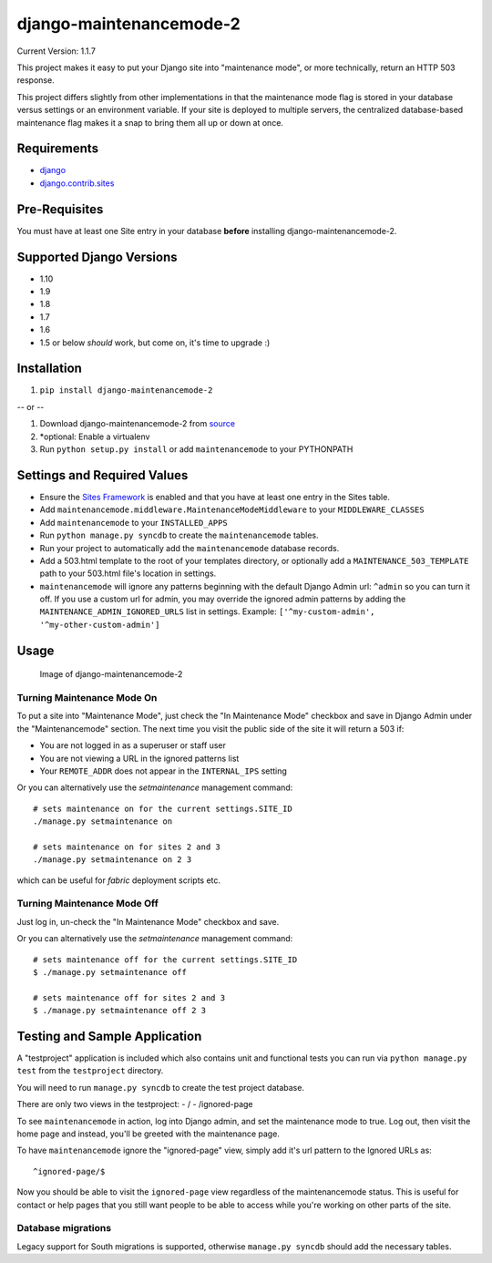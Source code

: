 django-maintenancemode-2
========================

|Build Status|

Current Version: 1.1.7

This project makes it easy to put your Django site into "maintenance
mode", or more technically, return an HTTP 503 response.

This project differs slightly from other implementations in that the
maintenance mode flag is stored in your database versus settings or an
environment variable. If your site is deployed to multiple servers, the
centralized database-based maintenance flag makes it a snap to bring
them all up or down at once.

Requirements
------------

-  `django <https://www.djangoproject.com/download/>`__
-  `django.contrib.sites <https://docs.djangoproject.com/en/1.8/ref/contrib/sites/>`__

Pre-Requisites
--------------

You must have at least one Site entry in your database **before**
installing django-maintenancemode-2.

Supported Django Versions
-------------------------

-  1.10
-  1.9
-  1.8
-  1.7
-  1.6
-  1.5 or below *should* work, but come on, it's time to upgrade :)

Installation
------------

1. ``pip install django-maintenancemode-2``

-- or --

1. Download django-maintenancemode-2 from
   `source <https://github.com/alsoicode/django-maintenancemode-2/archive/master.zip>`__
2. \*optional: Enable a virtualenv
3. Run ``python setup.py install`` or add ``maintenancemode`` to your
   PYTHONPATH

Settings and Required Values
----------------------------

-  Ensure the `Sites
   Framework <https://docs.djangoproject.com/en/1.8/ref/contrib/sites/>`__
   is enabled and that you have at least one entry in the Sites table.
-  Add ``maintenancemode.middleware.MaintenanceModeMiddleware`` to your
   ``MIDDLEWARE_CLASSES``
-  Add ``maintenancemode`` to your ``INSTALLED_APPS``
-  Run ``python manage.py syncdb`` to create the ``maintenancemode``
   tables.
-  Run your project to automatically add the ``maintenancemode``
   database records.
-  Add a 503.html template to the root of your templates directory, or
   optionally add a ``MAINTENANCE_503_TEMPLATE`` path to your 503.html
   file's location in settings.
-  ``maintenancemode`` will ignore any patterns beginning with the
   default Django Admin url: ``^admin`` so you can turn it off. If you
   use a custom url for admin, you may override the ignored admin
   patterns by adding the ``MAINTENANCE_ADMIN_IGNORED_URLS`` list in
   settings. Example: ``['^my-custom-admin', '^my-other-custom-admin']``

Usage
-----

.. figure:: http://res.cloudinary.com/alsoicode/image/upload/v1449537052/django-maintenancemode-2/maintenancemode.jpg
   :alt: Image of django-maintenancemode-2

   Image of django-maintenancemode-2

Turning Maintenance Mode **On**
~~~~~~~~~~~~~~~~~~~~~~~~~~~~~~~

To put a site into "Maintenance Mode", just check the "In Maintenance
Mode" checkbox and save in Django Admin under the "Maintenancemode"
section. The next time you visit the public side of the site it will
return a 503 if:

-  You are not logged in as a superuser or staff user
-  You are not viewing a URL in the ignored patterns list
-  Your ``REMOTE_ADDR`` does not appear in the ``INTERNAL_IPS`` setting

Or you can alternatively use the `setmaintenance` management command::

    # sets maintenance on for the current settings.SITE_ID 
    ./manage.py setmaintenance on 

    # sets maintenance on for sites 2 and 3 
    ./manage.py setmaintenance on 2 3

which can be useful for `fabric` deployment scripts etc.


Turning Maintenance Mode **Off**
~~~~~~~~~~~~~~~~~~~~~~~~~~~~~~~~

Just log in, un-check the "In Maintenance Mode" checkbox and save.

Or you can alternatively use the `setmaintenance` management command::

    # sets maintenance off for the current settings.SITE_ID 
    $ ./manage.py setmaintenance off 

    # sets maintenance off for sites 2 and 3 
    $ ./manage.py setmaintenance off 2 3


Testing and Sample Application
------------------------------

A "testproject" application is included which also contains unit and
functional tests you can run via ``python manage.py test`` from the
``testproject`` directory.

You will need to run ``manage.py syncdb`` to create the test project
database.

There are only two views in the testproject: - / - /ignored-page

To see ``maintenancemode`` in action, log into Django admin, and set the
maintenance mode to true. Log out, then visit the home page and instead,
you'll be greeted with the maintenance page.

To have ``maintenancemode`` ignore the "ignored-page" view, simply add
it's url pattern to the Ignored URLs as:

::

    ^ignored-page/$

Now you should be able to visit the ``ignored-page`` view regardless of
the maintenancemode status. This is useful for contact or help pages
that you still want people to be able to access while you're working on
other parts of the site.

Database migrations
~~~~~~~~~~~~~~~~~~~

Legacy support for South migrations is supported, otherwise
``manage.py syncdb`` should add the necessary tables.

.. |Build Status| image:: https://travis-ci.org/alsoicode/django-maintenancemode-2.svg
   :target: https://travis-ci.org/alsoicode/django-maintenancemode-2

